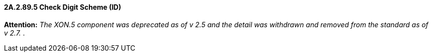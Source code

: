 ==== 2A.2.89.5 Check Digit Scheme (ID)

*Attention:* _The XON.5 component was deprecated as of v 2.5 and the detail was withdrawn and removed from the standard as of v 2.7._ .

